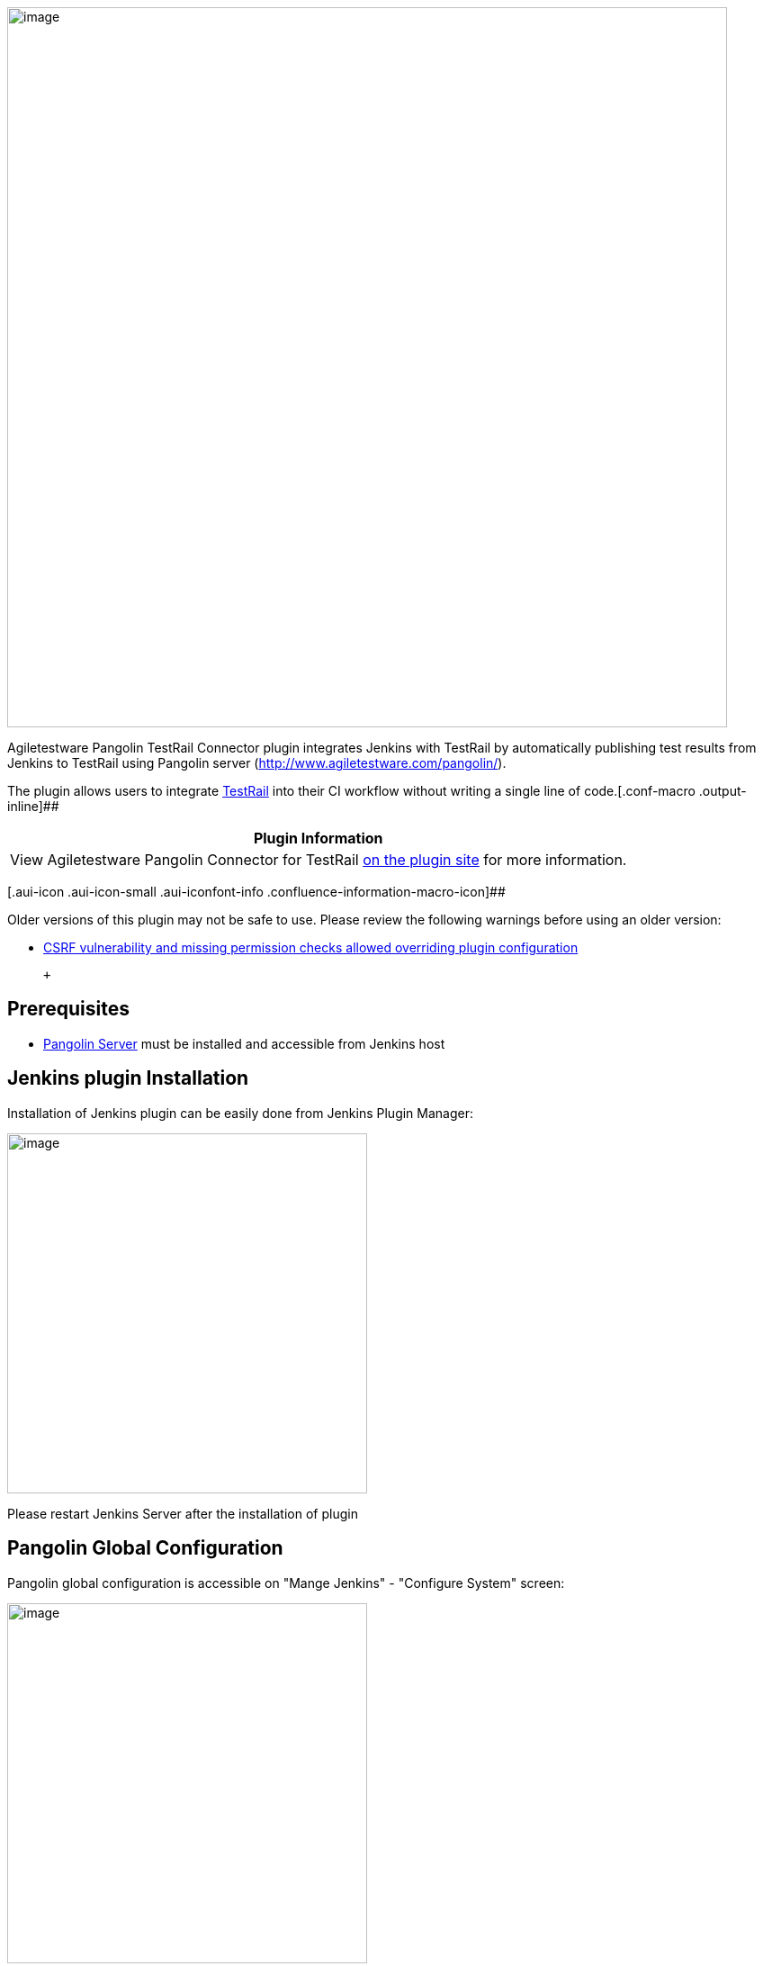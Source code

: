 [.confluence-embedded-file-wrapper .confluence-embedded-manual-size]#image:docs/images/Pangolin_banner_transparent_blue_v2.png[image,width=800]#

Agiletestware Pangolin TestRail Connector plugin integrates Jenkins with
TestRail by automatically publishing test results from Jenkins to
TestRail using Pangolin server (http://www.agiletestware.com/pangolin/).

The plugin allows users to
integrate http://www.gurock.com/testrail/[TestRail] into their CI
workflow without writing a single line of
code.[.conf-macro .output-inline]##

[cols="",options="header",]
|===
|Plugin Information
|View Agiletestware Pangolin Connector for TestRail
https://plugins.jenkins.io/pangolin-testrail-connector[on the plugin
site] for more information.
|===

[.aui-icon .aui-icon-small .aui-iconfont-info .confluence-information-macro-icon]##

Older versions of this plugin may not be safe to use. Please review the
following warnings before using an older version:

* https://jenkins.io/security/advisory/2018-07-30/#SECURITY-995[CSRF
vulnerability and missing permission checks allowed overriding plugin
configuration]

 +

[[PangolinTestRailConnector-Prerequisites]]
== Prerequisites

* https://agiletestware.com/docs/pangolin-docs/en/latest/setup/server-installation/[Pangolin
Server] must be installed and accessible from Jenkins host

[[PangolinTestRailConnector-JenkinspluginInstallation]]
== Jenkins plugin Installation

Installation of Jenkins plugin can be easily done from Jenkins Plugin
Manager:

[.confluence-embedded-file-wrapper .confluence-embedded-manual-size]#image:docs/images/install-1.png[image,height=400]#

Please restart Jenkins Server after the installation of plugin

[[PangolinTestRailConnector-PangolinGlobalConfiguration]]
== Pangolin Global Configuration

Pangolin global configuration is accessible on "Mange Jenkins" -
"Configure System" screen:

[.confluence-embedded-file-wrapper .confluence-embedded-manual-size]#image:docs/images/global-settings-1.png[image,height=400]#

[cols=",",options="header",]
|===
|Field Name |Description
|Pangolin URL |URL for Pangolin server. Example:
http://some-server:8888/[http://some-server:8888]

|TestRail URL |URL for your TestRail instance. Example:
https://testrail:8080/[https://testrail:8080]

|TestRail User |Name of user in TestRail

|TestRail Password |Password for TestRail user

|Upload Timeout |The number of minutes to wait for the Pangolin server
to process the request. 0 means wait indefinitely
|===

 +
When all fields are set, please click on "Save Configuration" button -
Pangolin will check availability of entered URLs and encrypt your
password.

 

[[PangolinTestRailConnector-UploadingtestframeworkreportsintoTestRail]]
== Uploading test framework reports into TestRail

[[PangolinTestRailConnector-"Pangolin:UploadtestresultsintoTestRail"post-buildactionconfiguration]]
=== "Pangolin: Upload test results into TestRail" post-build action configuration

To upload test results into TestRail, a new "Pangolin: Upload test
results into TestRail" post-build action has to be added:

[.confluence-embedded-file-wrapper]#image:docs/images/config-1.png[image]#

[cols=",,",options="header",]
|===
|Field Name (pipeline property) |Required |Description
|Project (testRailProject) |Yes |The name of project in TestRail to
which results should be exported

|TestRail User (testRailUserName) |No |If specified, overrides TestRail
user name defined in Global Configuration

|TestRail Password (testRailPassword) |No |If specified, overrides
TestRail user password defined in Global Configuration

|Test Path (testPath) |Yes |Path to where Pangolin should test
definitions, must contain suite name in the beginning (for single-suite
project, suite name is always 'Master'), e.g. Master\Section1\Section2

|Format (format) |Yes |Format of test results generated during the
build. Available values: junit, nunit, testng, trx, cucumber, robot

|Results File Pattern (resultPattern) |Yes |Provide path to the report
file(s) generated during the build. This is a comma separated list of
test result directories. You can also use Ant style patterns such
as **/surefire-reports/*.xml

|Test Run (testRun) |No |Name of test run in TestRail to which test
results will be added

|Test Plan (testPlan) |No |Name of test plan in TestRail to which test
results will be added

|Milestone Path (milestonePath) |No |Path to a milestone in TestRail to
which test run/plan will be added. E.g. Milestone1\Milestone2

|Case Fields (customProperties) |No |Values for custom case fields in
TestRail. The format is [TestRail field system name]=[value 1],
[TestRail field system name]=[value 2]... E.g.: custom_user_field1=foo,
custom_user_field2=bar

|Fail build if upload unsuccessful (failIfUploadFailed) |N/A |If
checked, the build will be marked as failed if for any reason the plugin
was not able to upload the results. This could be due to Pangolin server
issues, TestRail server issues, network issues, etc.
|===

Several configuration can be specified

[.aui-icon .aui-icon-small .aui-iconfont-info .confluence-information-macro-icon]#
#

To add more than one upload configuration, just click on "Add More"
button.

[[PangolinTestRailConnector-"Pangolin:UploadtestresultsintoTestRail"pipelineconfiguration]]
=== "Pangolin: Upload test results into TestRail" pipeline configuration

Here is an example of pipeline configuration for exporting test results
to TestRail:

*Pipeline configuration*

[source,syntaxhighlighter-pre]
----
pangolinTestRail([
     testRailProject: 'project',
     testRailUserName: 'user',
     testRailPassword: 'encrypted password',
        configs:[[
         testPath: 'Master\\Section1\\Section2',
         format: 'JUNIT',
         resultPattern:'**/surefire-reports/*.xml',
         testRun:'test run',
         testPlan:'test plan',
         milestonePath:'milestonePath',
         customProperties:'custom_required_field=foo',
         failIfUploadFailed: true
         ]],
       ])
----

TestRail password must be encrypted

[.aui-icon .aui-icon-small .aui-iconfont-info .confluence-information-macro-icon]#
#

When pipeline script is used, value for testRailPassword must be
encrypted. Password can be encrypted by navigating to Pangolin Server
GUI page (http://pangolinurl/[http://pangolinUrl]) and clicking
to Password Encryption link.

[[PangolinTestRailConnector-Execution]]
== Execution

Once the job is configured, simply run the job. Here is Jenkins job
output example:

[.confluence-embedded-file-wrapper .confluence-embedded-manual-size]#image:docs/images/upload-results-log-1.png[image,height=400]#

 +

Results in TestRail:

Test Cases:

[.confluence-embedded-file-wrapper]#image:docs/images/upload-results-1.png[image]#

 +

Test Plan and Test Run:

[.confluence-embedded-file-wrapper]#image:docs/images/upload-results-2.png[image]#

[.confluence-embedded-file-wrapper .confluence-embedded-manual-size]#image:docs/images/upload-results-3.png[image,width=1100]#

 +

Created Milestones hierarchy:

[.confluence-embedded-file-wrapper]#image:docs/images/upload-results-4.png[image]#

 +

[[PangolinTestRailConnector-Changelog]]
== Changelog

[[PangolinTestRailConnector-Version2.3(ReleasedNov,2018)]]
=== Version 2.3 (Released Nov, 2018)

* Add support for https://cucumber.io/[Cucumber] JSON reports
* Add support for http://robotframework.org/[Robot Framework] xUnit
reports
* Upload NUnit report attachments
* Publish TestRail Run link to build page

[[PangolinTestRailConnector-Version2.2(ReleasedJuly,2018)]]
=== Version 2.2 (Released July, 2018)

* Security fix for CSRF vulnerability and missing permission checks
(https://jenkins.io/security/advisory/2018-07-30/#SECURITY-995[SECURITY-995])

[[PangolinTestRailConnector-Version2.1(ReleasedMay,2018)]]
=== Version 2.1 (Released May, 2018)

* The first public release
